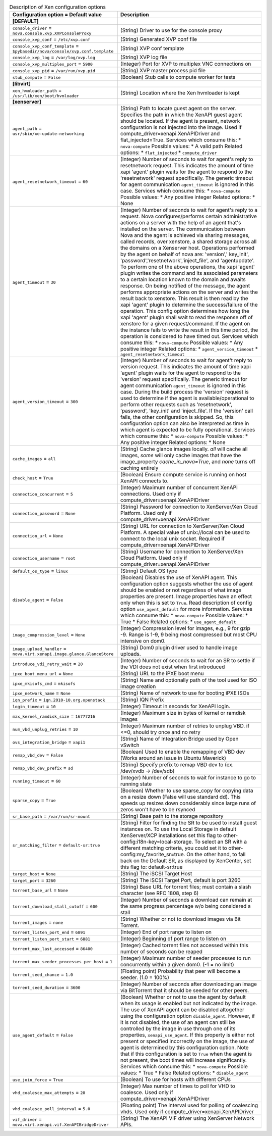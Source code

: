 ..
    Warning: Do not edit this file. It is automatically generated from the
    software project's code and your changes will be overwritten.

    The tool to generate this file lives in openstack-doc-tools repository.

    Please make any changes needed in the code, then run the
    autogenerate-config-doc tool from the openstack-doc-tools repository, or
    ask for help on the documentation mailing list, IRC channel or meeting.

.. _nova-xen:

.. list-table:: Description of Xen configuration options
   :header-rows: 1
   :class: config-ref-table

   * - Configuration option = Default value
     - Description
   * - **[DEFAULT]**
     -
   * - ``console_driver`` = ``nova.console.xvp.XVPConsoleProxy``
     - (String) Driver to use for the console proxy
   * - ``console_xvp_conf`` = ``/etc/xvp.conf``
     - (String) Generated XVP conf file
   * - ``console_xvp_conf_template`` = ``$pybasedir/nova/console/xvp.conf.template``
     - (String) XVP conf template
   * - ``console_xvp_log`` = ``/var/log/xvp.log``
     - (String) XVP log file
   * - ``console_xvp_multiplex_port`` = ``5900``
     - (Integer) Port for XVP to multiplex VNC connections on
   * - ``console_xvp_pid`` = ``/var/run/xvp.pid``
     - (String) XVP master process pid file
   * - ``stub_compute`` = ``False``
     - (Boolean) Stub calls to compute worker for tests
   * - **[libvirt]**
     -
   * - ``xen_hvmloader_path`` = ``/usr/lib/xen/boot/hvmloader``
     - (String) Location where the Xen hvmloader is kept
   * - **[xenserver]**
     -
   * - ``agent_path`` = ``usr/sbin/xe-update-networking``
     - (String) Path to locate guest agent on the server. Specifies the path in which the XenAPI guest agent should be located. If the agent is present, network configuration is not injected into the image. Used if compute_driver=xenapi.XenAPIDriver and flat_injected=True. Services which consume this: * ``nova-compute`` Possible values: * A valid path Related options: * ``flat_injected`` * ``compute_driver``
   * - ``agent_resetnetwork_timeout`` = ``60``
     - (Integer) Number of seconds to wait for agent's reply to resetnetwork request. This indicates the amount of time xapi 'agent' plugin waits for the agent to respond to the 'resetnetwork' request specifically. The generic timeout for agent communication ``agent_timeout`` is ignored in this case. Services which consume this: * ``nova-compute`` Possible values: * Any positive integer Related options: * None
   * - ``agent_timeout`` = ``30``
     - (Integer) Number of seconds to wait for agent's reply to a request. Nova configures/performs certain administrative actions on a server with the help of an agent that's installed on the server. The communication between Nova and the agent is achieved via sharing messages, called records, over xenstore, a shared storage across all the domains on a Xenserver host. Operations performed by the agent on behalf of nova are: 'version',' key_init', 'password','resetnetwork','inject_file', and 'agentupdate'. To perform one of the above operations, the xapi 'agent' plugin writes the command and its associated parameters to a certain location known to the domain and awaits response. On being notified of the message, the agent performs appropriate actions on the server and writes the result back to xenstore. This result is then read by the xapi 'agent' plugin to determine the success/failure of the operation. This config option determines how long the xapi 'agent' plugin shall wait to read the response off of xenstore for a given request/command. If the agent on the instance fails to write the result in this time period, the operation is considered to have timed out. Services which consume this: * ``nova-compute`` Possible values: * Any positive integer Related options: * ``agent_version_timeout`` * ``agent_resetnetwork_timeout``
   * - ``agent_version_timeout`` = ``300``
     - (Integer) Number of seconds to wait for agent't reply to version request. This indicates the amount of time xapi 'agent' plugin waits for the agent to respond to the 'version' request specifically. The generic timeout for agent communication ``agent_timeout`` is ignored in this case. During the build process the 'version' request is used to determine if the agent is available/operational to perform other requests such as 'resetnetwork', 'password', 'key_init' and 'inject_file'. If the 'version' call fails, the other configuration is skipped. So, this configuration option can also be interpreted as time in which agent is expected to be fully operational. Services which consume this: * ``nova-compute`` Possible values: * Any positive integer Related options: * None
   * - ``cache_images`` = ``all``
     - (String) Cache glance images locally. `all` will cache all images, `some` will only cache images that have the image_property `cache_in_nova=True`, and `none` turns off caching entirely
   * - ``check_host`` = ``True``
     - (Boolean) Ensure compute service is running on host XenAPI connects to.
   * - ``connection_concurrent`` = ``5``
     - (Integer) Maximum number of concurrent XenAPI connections. Used only if compute_driver=xenapi.XenAPIDriver
   * - ``connection_password`` = ``None``
     - (String) Password for connection to XenServer/Xen Cloud Platform. Used only if compute_driver=xenapi.XenAPIDriver
   * - ``connection_url`` = ``None``
     - (String) URL for connection to XenServer/Xen Cloud Platform. A special value of unix://local can be used to connect to the local unix socket. Required if compute_driver=xenapi.XenAPIDriver
   * - ``connection_username`` = ``root``
     - (String) Username for connection to XenServer/Xen Cloud Platform. Used only if compute_driver=xenapi.XenAPIDriver
   * - ``default_os_type`` = ``linux``
     - (String) Default OS type
   * - ``disable_agent`` = ``False``
     - (Boolean) Disables the use of XenAPI agent. This configuration option suggests whether the use of agent should be enabled or not regardless of what image properties are present. Image properties have an effect only when this is set to ``True``. Read description of config option ``use_agent_default`` for more information. Services which consume this: * ``nova-compute`` Possible values: * True * False Related options: * ``use_agent_default``
   * - ``image_compression_level`` = ``None``
     - (Integer) Compression level for images, e.g., 9 for gzip -9. Range is 1-9, 9 being most compressed but most CPU intensive on dom0.
   * - ``image_upload_handler`` = ``nova.virt.xenapi.image.glance.GlanceStore``
     - (String) Dom0 plugin driver used to handle image uploads.
   * - ``introduce_vdi_retry_wait`` = ``20``
     - (Integer) Number of seconds to wait for an SR to settle if the VDI does not exist when first introduced
   * - ``ipxe_boot_menu_url`` = ``None``
     - (String) URL to the iPXE boot menu
   * - ``ipxe_mkisofs_cmd`` = ``mkisofs``
     - (String) Name and optionally path of the tool used for ISO image creation
   * - ``ipxe_network_name`` = ``None``
     - (String) Name of network to use for booting iPXE ISOs
   * - ``iqn_prefix`` = ``iqn.2010-10.org.openstack``
     - (String) IQN Prefix
   * - ``login_timeout`` = ``10``
     - (Integer) Timeout in seconds for XenAPI login.
   * - ``max_kernel_ramdisk_size`` = ``16777216``
     - (Integer) Maximum size in bytes of kernel or ramdisk images
   * - ``num_vbd_unplug_retries`` = ``10``
     - (Integer) Maximum number of retries to unplug VBD. if <=0, should try once and no retry
   * - ``ovs_integration_bridge`` = ``xapi1``
     - (String) Name of Integration Bridge used by Open vSwitch
   * - ``remap_vbd_dev`` = ``False``
     - (Boolean) Used to enable the remapping of VBD dev (Works around an issue in Ubuntu Maverick)
   * - ``remap_vbd_dev_prefix`` = ``sd``
     - (String) Specify prefix to remap VBD dev to (ex. /dev/xvdb -> /dev/sdb)
   * - ``running_timeout`` = ``60``
     - (Integer) Number of seconds to wait for instance to go to running state
   * - ``sparse_copy`` = ``True``
     - (Boolean) Whether to use sparse_copy for copying data on a resize down (False will use standard dd). This speeds up resizes down considerably since large runs of zeros won't have to be rsynced
   * - ``sr_base_path`` = ``/var/run/sr-mount``
     - (String) Base path to the storage repository
   * - ``sr_matching_filter`` = ``default-sr:true``
     - (String) Filter for finding the SR to be used to install guest instances on. To use the Local Storage in default XenServer/XCP installations set this flag to other-config:i18n-key=local-storage. To select an SR with a different matching criteria, you could set it to other-config:my_favorite_sr=true. On the other hand, to fall back on the Default SR, as displayed by XenCenter, set this flag to: default-sr:true
   * - ``target_host`` = ``None``
     - (String) The iSCSI Target Host
   * - ``target_port`` = ``3260``
     - (String) The iSCSI Target Port, default is port 3260
   * - ``torrent_base_url`` = ``None``
     - (String) Base URL for torrent files; must contain a slash character (see RFC 1808, step 6)
   * - ``torrent_download_stall_cutoff`` = ``600``
     - (Integer) Number of seconds a download can remain at the same progress percentage w/o being considered a stall
   * - ``torrent_images`` = ``none``
     - (String) Whether or not to download images via Bit Torrent.
   * - ``torrent_listen_port_end`` = ``6891``
     - (Integer) End of port range to listen on
   * - ``torrent_listen_port_start`` = ``6881``
     - (Integer) Beginning of port range to listen on
   * - ``torrent_max_last_accessed`` = ``86400``
     - (Integer) Cached torrent files not accessed within this number of seconds can be reaped
   * - ``torrent_max_seeder_processes_per_host`` = ``1``
     - (Integer) Maximum number of seeder processes to run concurrently within a given dom0. (-1 = no limit)
   * - ``torrent_seed_chance`` = ``1.0``
     - (Floating point) Probability that peer will become a seeder. (1.0 = 100%)
   * - ``torrent_seed_duration`` = ``3600``
     - (Integer) Number of seconds after downloading an image via BitTorrent that it should be seeded for other peers.
   * - ``use_agent_default`` = ``False``
     - (Boolean) Whether or not to use the agent by default when its usage is enabled but not indicated by the image. The use of XenAPI agent can be disabled altogether using the configuration option ``disable_agent``. However, if it is not disabled, the use of an agent can still be controlled by the image in use through one of its properties, ``xenapi_use_agent``. If this property is either not present or specified incorrectly on the image, the use of agent is determined by this configuration option. Note that if this configuration is set to ``True`` when the agent is not present, the boot times will increase significantly. Services which consume this: * ``nova-compute`` Possible values: * True * False Related options: * ``disable_agent``
   * - ``use_join_force`` = ``True``
     - (Boolean) To use for hosts with different CPUs
   * - ``vhd_coalesce_max_attempts`` = ``20``
     - (Integer) Max number of times to poll for VHD to coalesce. Used only if compute_driver=xenapi.XenAPIDriver
   * - ``vhd_coalesce_poll_interval`` = ``5.0``
     - (Floating point) The interval used for polling of coalescing vhds. Used only if compute_driver=xenapi.XenAPIDriver
   * - ``vif_driver`` = ``nova.virt.xenapi.vif.XenAPIBridgeDriver``
     - (String) The XenAPI VIF driver using XenServer Network APIs.
